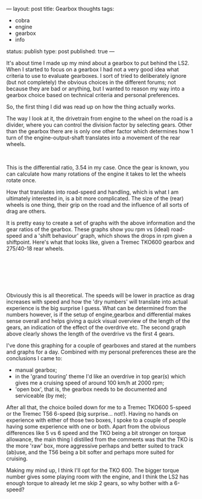 ---
layout: post
title: Gearbox thoughts
tags:
- cobra
- engine
- gearbox
- info
status: publish
type: post
published: true
---
#+BEGIN_HTML

<p>It's about time I made up my mind about a gearbox to put behind the LS2. When I started to focus on a gearbox I had not a very good idea what criteria to use to evaluate gearboxes. I sort of tried to deliberately ignore (but not completely) the obvious choices in the different forums; not because they are bad or anything, but I wanted to reason my way into a gearbox choice based on technical criteria and personal preferences.</p>
<p>So, the first thing I did was read up on how the thing actually works.</p>
<p>The way I look at it, the drivetrain from engine to the wheel on the road is a divider, where you can control the division factor by selecting gears. Other than the gearbox there are is only one other factor which determines how 1 turn of the engine-output-shaft translates into a movement of the rear wheels.</p>
<div style="text-align: center">
  <img src="http://static.howstuffworks.com/gif/transmission-diagram.gif" alt="transmission-diagram.gif" /><br />
</div>
<p>This is the differential ratio, 3.54 in my case. Once the gear is known, you can calculate how many rotations of the engine it takes to let the wheels rotate once.</p>
<p>How that translates into road-speed and handling, which is what I am ultimately interested in, is a bit more complicated. The size of the (rear) wheels is one thing, their grip on the road and the influence of all sorts of drag are others.</p>
<p>It is pretty easy to create a set of graphs with the above information and the gear ratios of the gearbox. These graphs show you rpm vs (ideal) road-speed and a 'shift behaviour' graph, which shows the drops in rpm given a shiftpoint. Here's what that looks like, given a Tremec TKO600 gearbox and 275/40-18 rear wheels.</p>
<p style="text-align: center"><a href="http://www.flickr.com/photos/96151162@N00/3507253410/"><img src="http://farm4.static.flickr.com/3612/3507253410_a3aa619acf.jpg" class="flickr" alt="speedvsrpm.png" /></a><br /></p>
<p style="text-align: center"><a href="http://www.flickr.com/photos/96151162@N00/3507254300/"><img src="http://farm4.static.flickr.com/3614/3507254300_9cee3a615e.jpg" class="flickr" alt="rpmvsspeed.png" /></a><br /></p>
<p style="text-align: center"><br /></p>
<p style="text-align: left">Obviously this is all theoretical. The speeds will be lower in practice as drag increases with speed and how the 'dry numbers' will translate into actual experience is the big surprise I guess. What can be determined from the numbers however, is if the setup of engine,gearbox and differential makes sense overall and helps giving a quick visual overview of the length of the gears, an indication of the effect of the overdrive etc. The second graph above clearly shows the length of the overdrive vs the first 4 gears.</p>
<p style="text-align: left">I've done this graphing for a couple of gearboxes and stared at the numbers and graphs for a day. Combined with my personal preferences these are the conclusions I came to:</p>
<p style="text-align: left"></p>
<ul>
  <li>manual gearbox;</li>

  <li>in the 'grand touring' theme I'd like an overdrive in top gear(s) which gives me a cruising speed of around 100 km/h at 2000 rpm;</li>

  <li>'open box', that is, the gearbox needs to be documented and serviceable (by me);</li>
</ul>
<p>After all that, the choice boiled down for me to a Tremec TKO600 5-speed or the Tremec T56 6-speed (big surprise... not!). Having no hands on experience with either of those two boxes, I spoke to a couple of people having some experience with one or both. Apart from the obvious differences like 5 vs 6 speed and the TKO being a bit stronger on torque allowance, the main thing I distilled from the comments was that the TKO is the more 'raw' box, more aggressive perhaps and better suited to track (ab)use, and the T56 being a bit softer and perhaps more suited for cruising.</p>
<p>Making my mind up, I think I'll opt for the TKO 600. The bigger torque number gives some playing room with the engine, and I think the LS2 has enough torque to already let me skip 2 gears, so why bother with a 6-speed?</p><br />
<p style="text-align: left"><br /></p>
<p style="text-align: left"><br /></p>

#+END_HTML
